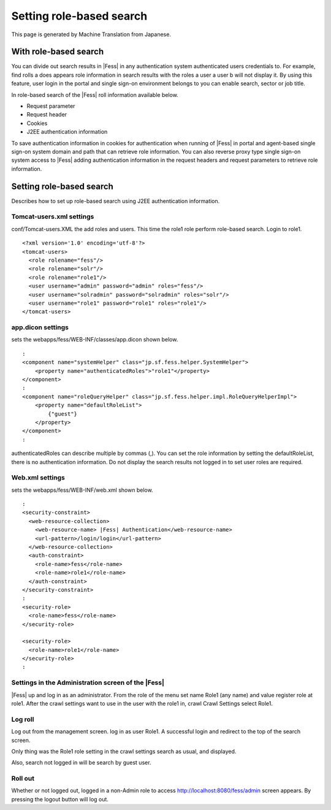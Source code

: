 =========================
Setting role-based search
=========================

This page is generated by Machine Translation from Japanese.

With role-based search
======================

You can divide out search results in |Fess| in any authentication system
authenticated users credentials to. For example, find rolls a does
appears role information in search results with the roles a user a user
b will not display it. By using this feature, user login in the portal
and single sign-on environment belongs to you can enable search, sector
or job title.

In role-based search of the |Fess| roll information available below.

-  Request parameter

-  Request header

-  Cookies

-  J2EE authentication information

To save authentication information in cookies for authentication when
running of |Fess| in portal and agent-based single sign-on system domain
and path that can retrieve role information. You can also reverse proxy
type single sign-on system access to |Fess| adding authentication
information in the request headers and request parameters to retrieve
role information.

Setting role-based search
=========================

Describes how to set up role-based search using J2EE authentication
information.

Tomcat-users.xml settings
-------------------------

conf/Tomcat-users.XML the add roles and users. This time the role1 role
perform role-based search. Login to role1.

::

    <?xml version='1.0' encoding='utf-8'?>
    <tomcat-users>
      <role rolename="fess"/>
      <role rolename="solr"/>
      <role rolename="role1"/>
      <user username="admin" password="admin" roles="fess"/>
      <user username="solradmin" password="solradmin" roles="solr"/>
      <user username="role1" password="role1" roles="role1"/>
    </tomcat-users>

app.dicon settings
------------------

sets the webapps/fess/WEB-INF/classes/app.dicon shown below.

::

        :
        <component name="systemHelper" class="jp.sf.fess.helper.SystemHelper">
            <property name="authenticatedRoles">"role1"</property>
        </component>
        :
        <component name="roleQueryHelper" class="jp.sf.fess.helper.impl.RoleQueryHelperImpl">
            <property name="defaultRoleList">
                {"guest"}
            </property>
        </component>
        :

authenticatedRoles can describe multiple by commas (,). You can set the
role information by setting the defaultRoleList, there is no
authentication information. Do not display the search results not logged
in to set user roles are required.

Web.xml settings
----------------

sets the webapps/fess/WEB-INF/web.xml shown below.

::

      :
      <security-constraint>
        <web-resource-collection>
          <web-resource-name> |Fess| Authentication</web-resource-name>
          <url-pattern>/login/login</url-pattern>
        </web-resource-collection>
        <auth-constraint>
          <role-name>fess</role-name>
          <role-name>role1</role-name>
        </auth-constraint>
      </security-constraint>
      :
      <security-role>
        <role-name>fess</role-name>
      </security-role>

      <security-role>
        <role-name>role1</role-name>
      </security-role>
      :

Settings in the Administration screen of the |Fess| 
-------------------------------------------------

|Fess| up and log in as an administrator. From the role of the menu set
name Role1 (any name) and value register role at role1. After the crawl
settings want to use in the user with the role1 in, crawl Crawl Settings
select Role1.

Log roll
--------

Log out from the management screen. log in as user Role1. A successful
login and redirect to the top of the search screen.

Only thing was the Role1 role setting in the crawl settings search as
usual, and displayed.

Also, search not logged in will be search by guest user.

Roll out
--------

Whether or not logged out, logged in a non-Admin role to access
http://localhost:8080/fess/admin screen appears. By pressing the logout
button will log out.
